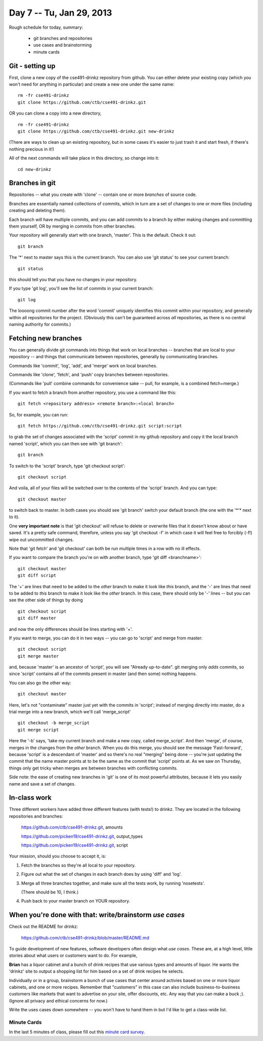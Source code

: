 Day 7 -- Tu, Jan 29, 2013
=========================

Rough schedule for today, summary:

 - git branches and repositories
 - use cases and brainstorming
 - minute cards

Git - setting up
----------------

First, clone a new copy of the cse491-drinkz repository from github.  You
can either delete your existing copy (which you won't need for anything
in particular) and create a new one under the same name::

  rm -fr cse491-drinkz
  git clone https://github.com/ctb/cse491-drinkz.git

OR you can clone a copy into a new directory, ::

  rm -fr cse491-drinkz
  git clone https://github.com/ctb/cse491-drinkz.git new-drinkz

(There are ways to clean up an existing repository, but in some cases
it's easier to just trash it and start fresh, if there's nothing precious
in it!)

All of the next commands will take place in this directory, so change
into it::

  cd new-drinkz

Branches in git
---------------

Repositories -- what you create with 'clone' -- contain one or more
*branches* of source code.

Branches are essentially named collections of commits, which in turn
are a set of changes to one or more files (including creating and
deleting them).

Each branch will have multiple commits, and you can add commits to a
branch by either making changes and committing them yourself, OR by
merging in commits from other branches.

Your repository will generally start with one branch, 'master'.  This is
the default.  Check it out::

   git branch

The '*' next to master says this is the current branch.  You can also
use 'git status' to see your current branch::

   git status

this should tell you that you have no changes in your repository.

If you type 'git log', you'll see the list of commits in your current branch::

   git log

The loooong commit number after the word 'commit' uniquely identifies this
commit within your repository, and generally within all repositories for
the project.  (Obviously this can't be guaranteed across *all* repositories,
as there is no central naming authority for commits.)

Fetching new branches
---------------------

You can generally divide git commands into things that work on local
branches -- branches that are local to your repository -- and things
that communicate between repositories, generally by communicating
branches.

Commands like 'commit', 'log', 'add', and 'merge' work on local branches.

Commands like 'clone', 'fetch', and 'push' copy branches between repositories.

(Commands like 'pull' combine commands for convenience sake -- pull, for
example, is a combined fetch+merge.)

If you want to fetch a branch from another repository, you use a command
like this::

  git fetch <repository address> <remote branch>:<local branch>

So, for example, you can run::

  git fetch https://github.com/ctb/cse491-drinkz.git script:script

to grab the set of changes associated with the 'script' commit in my
github repository and copy it the local branch named 'script', which
you can then see with 'git branch'::

  git branch

To switch to the 'script' branch, type 'git checkout script'::

  git checkout script

And voila, all of your files will be switched over to the contents
of the 'script' branch.  And you can type::

  git checkout master

to switch back to master.  In both cases you should see 'git branch'
switch your default branch (the one with the '*'* next to it).

One **very important note** is that 'git checkout' will refuse to
delete or overwrite files that it doesn't know about or have saved.
It's a pretty safe command, therefore, unless you say 'git checkout
-f' in which case it will feel free to forcibly (-f!) wipe out
uncommitted changes.

Note that 'git fetch' and 'git checkout' can both be run multiple times
in a row with no ill effects.

If you want to compare the branch you're on with another branch, type
'git diff <branchname>'::

  git checkout master
  git diff script

The '+' are lines that need to be added to the *other* branch to make it look
like *this* branch, and the '-' are lines that need to be added to *this*
branch to make it look like the *other* branch.  In this case, there should
only be '-' lines -- but you can see the other side of things by doing ::

  git checkout script
  git diff master

and now the only differences should be lines starting with '+'.

If you want to merge, you can do it in two ways -- you can go to 'script'
and merge from master::

  git checkout script
  git merge master

and, because 'master' is an ancestor of 'script', you will see
"Already up-to-date".  git merging only *adds* commits, so since
'script' contains all of the commits present in master (and then
some) nothing happens.

You can also go the other way::

  git checkout master

Here, let's not "contaminate" master just yet with the commits in
'script'; instead of merging directly into master, do a trial
merge into a new branch, which we'll call 'merge_script' ::

  git checkout -b merge_script
  git merge script

Here the '-b' says, 'take my current branch and make a new copy,
called merge_script'.  And then 'merge', of course, merges in the
changes from the *other* branch.  When you do this merge, you should
see the message 'Fast-forward', because 'script' is a descendant
of 'master' and so there's no real "merging" being done -- you're
just updating the commit that the name master points at to be
the same as the commit that 'script' points at.  As we saw on Thursday,
things only get tricky when merges are between branches with
conflicting commits.

Side note: the ease of creating new branches in 'git' is one of its most
powerful attributes, because it lets you easily name and save a set of
changes.

In-class work
-------------

Three different workers have added three different features (with
tests!) to drinkz.  They are located in the following repositories and
branches:

   https://github.com/ctb/cse491-drinkz.git, amounts

   https://github.com/picken19/cse491-drinkz.git, output_types

   https://github.com/picken19/cse491-drinkz.git, script

Your mission, should you choose to accept it, is:

1. Fetch the branches so they're all local to your repository.

2. Figure out what the set of changes in each branch does by using
   'diff' and 'log'.

3. Merge all three branches together, and make sure all the tests work,
   by running 'nosetests'.

   (There should be 10, I think.)

4. Push back to your master branch on YOUR repository.

When you're done with that: write/brainstorm *use cases*
--------------------------------------------------------

Check out the README for drinkz:
 
   https://github.com/ctb/cse491-drinkz/blob/master/README.md

To guide development of new features, software developers often design
what *use cases*.  These are, at a high level, little stories about what
users or customers want to do.  For example,

**Brian** has a liquor cabinet and a bunch of drink recipes that use
various types and amounts of liquor.  He wants the 'drinkz' site to
output a shopping list for him based on a set of drink recipes he
selects.

Individually or in a group, brainstorm a bunch of use cases that
center around activies based on one or more liquor cabinets, and one
or more recipes.  Remember that "customers" in this case can also
include business-to-business customers like markets that want to advertise
on your site, offer discounts, etc.  Any way that you can make a buck ;).
(Ignore all privacy and ethical concerns for now.)

Write the uses cases down somewhere -- you won't have to hand them in
but I'd like to get a class-wide list.

Minute Cards
~~~~~~~~~~~~

In the last 5 minutes of class, please fill out this `minute card survey <https://docs.google.com/spreadsheet/viewform?formkey=dHFMMmg5djBFMTFQV2paSlNtWG94X0E6MQ#gid=0>`__.
